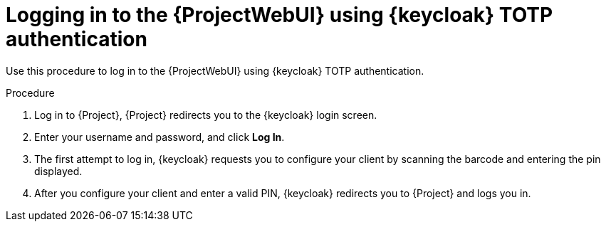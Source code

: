 [id="logging-in-to-the-{project-context}-web-ui-using-keycloak-totp-authentication_{context}"]
= Logging in to the {ProjectWebUI} using {keycloak} TOTP authentication

Use this procedure to log in to the {ProjectWebUI} using {keycloak} TOTP authentication.

.Procedure

. Log in to {Project}, {Project} redirects you to the {keycloak} login screen.
. Enter your username and password, and click *Log In*.
. The first attempt to log in, {keycloak} requests you to configure your client by scanning the barcode and entering the pin displayed.
. After you configure your client and enter a valid PIN, {keycloak} redirects you to {Project} and
logs you in.
